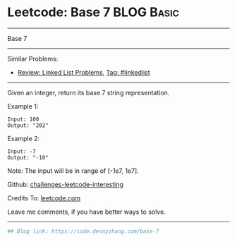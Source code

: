 * Leetcode: Base 7                                               :BLOG:Basic:
#+STARTUP: showeverything
#+OPTIONS: toc:nil \n:t ^:nil creator:nil d:nil
:PROPERTIES:
:type:     misc
:END:
---------------------------------------------------------------------
Base 7
---------------------------------------------------------------------
Similar Problems:
- [[https://code.dennyzhang.com/review-linkedlist][Review: Linked List Problems]], [[https://code.dennyzhang.com/tag/linkedlist][Tag: #linkedlist]]
---------------------------------------------------------------------

Given an integer, return its base 7 string representation.

Example 1:
#+BEGIN_EXAMPLE
Input: 100
Output: "202"
#+END_EXAMPLE

Example 2:
#+BEGIN_EXAMPLE
Input: -7
Output: "-10"
#+END_EXAMPLE
Note: The input will be in range of [-1e7, 1e7].

Github: [[url-external:https://github.com/DennyZhang/challenges-leetcode-interesting/tree/master/base-7][challenges-leetcode-interesting]]

Credits To: [[url-external:https://leetcode.com/problems/base-7/description/][leetcode.com]]

Leave me comments, if you have better ways to solve.
---------------------------------------------------------------------
#+BEGIN_SRC python
## Blog link: https://code.dennyzhang.com/base-7

#+END_SRC
